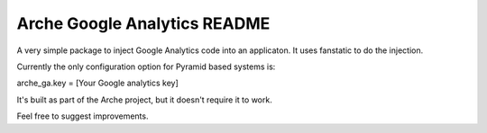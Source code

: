 Arche Google Analytics README
=============================

A very simple package to inject Google Analytics code
into an applicaton. It uses fanstatic to do the injection.

Currently the only configuration option for Pyramid based systems is:

arche_ga.key = [Your Google analytics key]


It's built as part of the Arche project, but it doesn't require it to work.

Feel free to suggest improvements.
